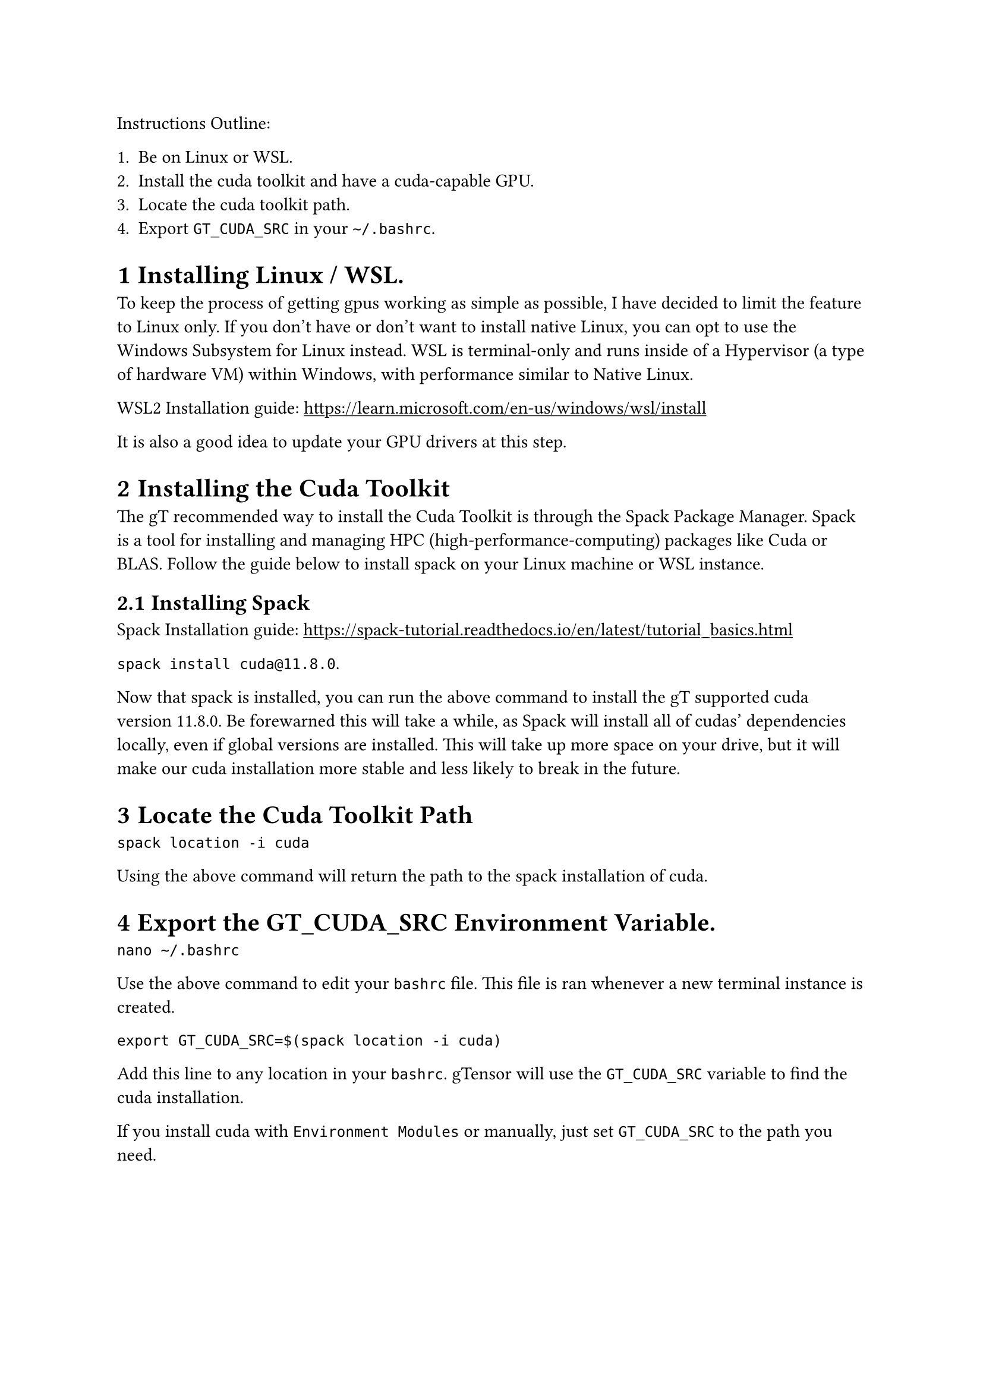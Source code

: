 
#set heading(numbering: "1.1")

#show link: underline

  Instructions Outline:

  + Be on Linux or WSL.
  + Install the cuda toolkit and have a cuda-capable GPU.
  + Locate the cuda toolkit path.
  + Export `GT_CUDA_SRC` in your `~/.bashrc`.

= Installing Linux / WSL.

To keep the process of getting gpus working as simple as possible, I have decided to limit the feature to Linux only. If you don't have or don't want to install native Linux, you can opt to use the Windows Subsystem for Linux instead. WSL is terminal-only and runs inside of a Hypervisor (a type of hardware VM) within Windows, with performance similar to Native Linux. 

WSL2 Installation guide: #link("https://learn.microsoft.com/en-us/windows/wsl/install")

It is also a good idea to update your GPU drivers at this step.

= Installing the Cuda Toolkit

The gT recommended way to install the Cuda Toolkit is through the Spack Package Manager. Spack is a tool for installing and managing HPC (high-performance-computing) packages like Cuda or BLAS. Follow the guide below to install spack on your Linux machine or WSL instance. 

== Installing Spack

Spack Installation guide: #link("https://spack-tutorial.readthedocs.io/en/latest/tutorial_basics.html")

`spack install cuda@11.8.0`.

Now that spack is installed, you can run the above command to install the gT supported cuda version 11.8.0. Be forewarned this will take a while, as Spack will install all of cudas' dependencies locally, even if global versions are installed. This will take up more space on your drive, but it will make our cuda installation more stable and less likely to break in the future. 

= Locate the Cuda Toolkit Path

`spack location -i cuda`

Using the above command will return the path to the spack installation of cuda. 

= Export the GT_CUDA_SRC Environment Variable.

`nano ~/.bashrc`

Use the above command to edit your `bashrc` file. This file is ran whenever a new terminal instance is created.

`export GT_CUDA_SRC=$(spack location -i cuda)`

Add this line to any location in your `bashrc`. gTensor will use the `GT_CUDA_SRC` variable to find the cuda installation.

If you install cuda with `Environment Modules` or manually, just set `GT_CUDA_SRC` to the path you need.

